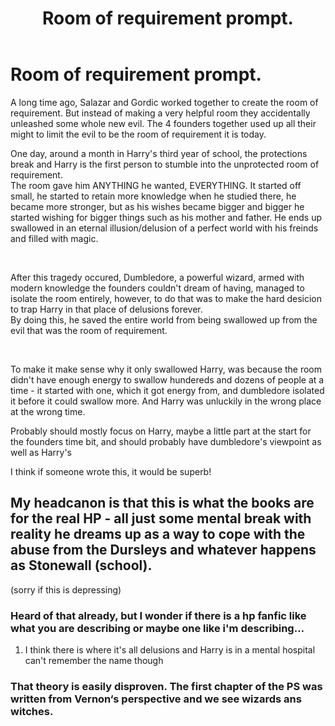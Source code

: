 #+TITLE: Room of requirement prompt.

* Room of requirement prompt.
:PROPERTIES:
:Score: 2
:DateUnix: 1574004050.0
:DateShort: 2019-Nov-17
:FlairText: Prompt
:END:
A long time ago, Salazar and Gordic worked together to create the room of requirement. But instead of making a very helpful room they accidentally unleashed some whole new evil. The 4 founders together used up all their might to limit the evil to be the room of requirement it is today.

One day, around a month in Harry's third year of school, the protections break and Harry is the first person to stumble into the unprotected room of requirement.\\
The room gave him ANYTHING he wanted, EVERYTHING. It started off small, he started to retain more knowledge when he studied there, he became more stronger, but as his wishes became bigger and bigger he started wishing for bigger things such as his mother and father. He ends up swallowed in an eternal illusion/delusion of a perfect world with his freinds and filled with magic.

​

After this tragedy occured, Dumbledore, a powerful wizard, armed with modern knowledge the founders couldn't dream of having, managed to isolate the room entirely, however, to do that was to make the hard desicion to trap Harry in that place of delusions forever.\\
By doing this, he saved the entire world from being swallowed up from the evil that was the room of requirement.

​

To make it make sense why it only swallowed Harry, was because the room didn't have enough energy to swallow hundereds and dozens of people at a time - it started with one, which it got energy from, and dumbledore isolated it before it could swallow more. And Harry was unluckily in the wrong place at the wrong time.

Probably should mostly focus on Harry, maybe a little part at the start for the founders time bit, and should probably have dumbledore's viewpoint as well as Harry's

I think if someone wrote this, it would be superb!


** My headcanon is that this is what the books are for the real HP - all just some mental break with reality he dreams up as a way to cope with the abuse from the Dursleys and whatever happens as Stonewall (school).

(sorry if this is depressing)
:PROPERTIES:
:Author: nescienceescape
:Score: -1
:DateUnix: 1574012640.0
:DateShort: 2019-Nov-17
:END:

*** Heard of that already, but I wonder if there is a hp fanfic like what you are describing or maybe one like i'm describing...
:PROPERTIES:
:Score: 3
:DateUnix: 1574018242.0
:DateShort: 2019-Nov-17
:END:

**** I think there is where it's all delusions and Harry is in a mental hospital can't remember the name though
:PROPERTIES:
:Author: DrJohnLennon
:Score: 2
:DateUnix: 1574044018.0
:DateShort: 2019-Nov-18
:END:


*** That theory is easily disproven. The first chapter of the PS was written from Vernon‘s perspective and we see wizards ans witches.
:PROPERTIES:
:Author: wghof
:Score: 3
:DateUnix: 1574028246.0
:DateShort: 2019-Nov-18
:END:
